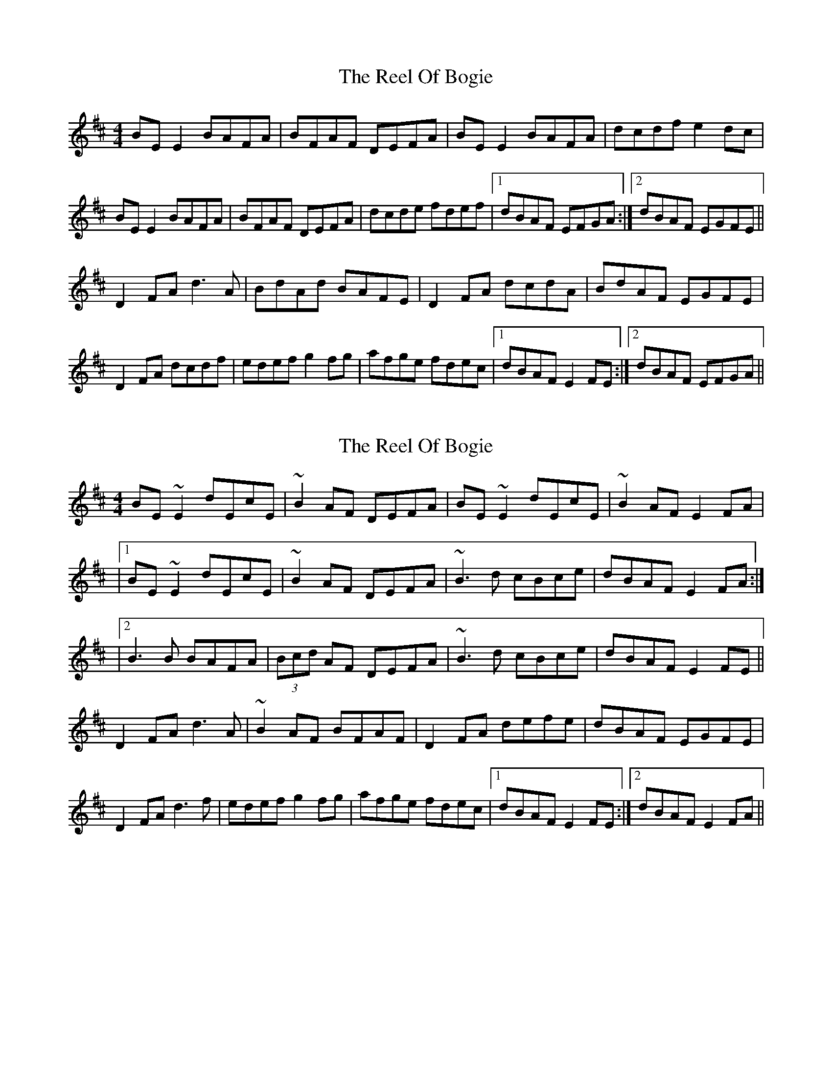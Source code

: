 X: 1
T: Reel Of Bogie, The
Z: Kenny
S: https://thesession.org/tunes/3307#setting3307
R: reel
M: 4/4
L: 1/8
K: Edor
BE E2 BAFA | BFAF DEFA | BE E2 BAFA | dcdf e2 dc |
BE E2 BAFA | BFAF DEFA | dcde fdef |1 dBAF EFGA :|2 dBAF EGFE ||
D2 FA d3 A | BdAd BAFE | D2 FA dcdA | BdAF EGFE |
D2 FA dcdf | edef g2 fg | afge fdec |1 dBAF E2 FE :|2 dBAF EFGA ||
X: 2
T: Reel Of Bogie, The
Z: Bleedin' Heart
S: https://thesession.org/tunes/3307#setting16376
R: reel
M: 4/4
L: 1/8
K: Edor
BE~E2 dEcE | ~B2AF DEFA | BE~E2 dEcE | ~B2AF E2FA ||1 BE~E2 dEcE| ~B2AF DEFA | ~B3d cBce | dBAF E2FA :||2 B3B BAFA|(3Bcd AF DEFA |~B3d cBce | dBAF E2FE ||D2 FA d3A | ~B2AF BFAF | D2FA defe | dBAF EGFE |D2 FA d3f | edef g2fg | afge fdec |1 dBAF E2FE :|2 dBAF E2FA||
X: 3
T: Reel Of Bogie, The
Z: Avery
S: https://thesession.org/tunes/3307#setting16377
R: reel
M: 4/4
L: 1/8
K: Edor
dc|:BE ~E2 d2 cd|BFAF DEFA|BE ~E2 d2 cd|BFAF EFGA|BE ~E2 d2 cd|BFAF DEFA|~B2 BA Bfec|1 dBAF EFGA:|2dBAFD2 FAdc dB|AF ~F2 BFAF|DF (3ABc dfec|dBAF EGFE|D2 FAdf eg|fddc defa|afdB ~B2 dB|dBAF EGFE:|
X: 4
T: Reel Of Bogie, The
Z: Peter Laban
S: https://thesession.org/tunes/3307#setting16378
R: reel
M: 4/4
L: 1/8
K: Edor
BE E2 BAFA | BFAF DEFA | BE E2 BAFA | dcdf e2 dc |BE E2 BAFA | BFAF DEFA | dcde fdef |1 dBAF EFGA :|2 dBAF EGFE ||D2 FA d3 A | BdAd BAFE | D2 FA dcdA | BdAF EGFE |D2 FA dcdf | edef g2 fg | afge fdec |1 dBAF E2 FE :|2 dBAF EFGA ||
X: 5
T: Reel Of Bogie, The
Z: Peter Laban
S: https://thesession.org/tunes/3307#setting16379
R: reel
M: 4/4
L: 1/8
K: Ador
Bd|eA ~A2 ed(3Bcd|eAAF ~G3 (3Bcd|eA ~A2 ed(3Bcd|gedB A2 Bd|eA ~A2 eA ~A2|eAAF ~G2 Bd|~e3 f ~g2 ag| e2 dB A2||(3cBA| ~G2 Bd ~g3 e|dB ~B2 dBBA|~G2 (3Bcd ~g3 e| dedB AcBA|G2 Bd ~g3 |dedB dega|bgag eaaf|gedB A2||
X: 6
T: Reel Of Bogie, The
Z: Kevin Rietmann
S: https://thesession.org/tunes/3307#setting22661
R: reel
M: 4/4
L: 1/8
K: Amix
Bd | eA (3.A.c.A edBd | eAAF GABd | eA (3.A.c.A edBd | (3.g.f.e dB ABcd |
eA (3.A.c.A edBd | eA (3.A.c.A GBde | eA (3.A.c.A eA (3.A.c.A | (3.g.f.e dB AcBA |
|~G2Bd "tr"g3e | dedB dedB | ~G2Bd "tr"gbaf | (3.g.f.e dB AcBA |
~G2Bd "tr"g3e | dedB dega | bgag e~a2f | (3.g.f.e dB A2 |
X: 7
T: Reel Of Bogie, The
Z: Fiddlemaus
S: https://thesession.org/tunes/3307#setting24936
R: reel
M: 4/4
L: 1/8
K: Edor
BE (3EEE BAFB | ABde fded | BE (3EEE BAFB | ABAF EFGA |
B2>d2 BAFB | ABde fded | BE (3EEE BAFB | ABAF EFGA :|
|: Bdef gfec | dB (3BBB dBAd | Bdef gfec | dBAF E2f2 |
g2ga gfeg | f2fg fedA | Bdef ecdB | AGFD E4 :|
X: 8
T: Reel Of Bogie, The
Z: JACKB
S: https://thesession.org/tunes/3307#setting24941
R: reel
M: 4/4
L: 1/8
K: Ador
(3Bcd|eA A2 ed (3Bcd|eAAF G2 (3Bcd|eA A2 ed (3Bcd|gedB A2 (3Bcd|
eA A2 edBd|eAAF G2 (3Bcd|e3 f g2 af| gedB A2:||
BA| G2 (3Bcd g3 e|dB B2 dBAB|G2 (3Bcd g3 e| dedB AcBA|
G2 (3Bcd g3e |dedB dega|bgag eaaf|gedB A2:||
X: 9
T: Reel Of Bogie, The
Z: JACKB
S: https://thesession.org/tunes/3307#setting24942
R: reel
M: 4/4
L: 1/8
K: Edor
(3FGA|BE E2 BA (3FGA|BE E2 D2 (3FGA|BE E2 BA (3FGA|dBAF E2 (3FGA|
BE E2 BAFA|BE E2 D2 (3FGA|B3 c d2 ec| dBAF E2:||
FE| D2 (3FGA d3 B|AF F2 AFEF|D2 (3FGA d3 B| ABAF EGFE|
D2 (3FGA d3B |ABAF ABde|fded Beec|dBAF E2:||
